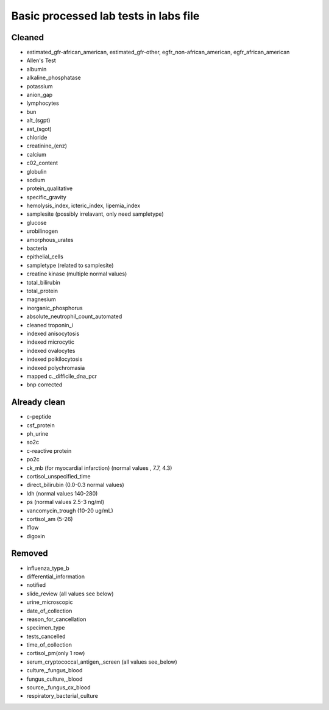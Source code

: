Basic processed lab tests in labs file
***************************************

Cleaned
=======
* estimated_gfr-african_american, estimated_gfr-other, egfr_non-african_american, egfr_african_american
* Allen's Test
* albumin
* alkaline_phosphatase
* potassium
* anion_gap
* lymphocytes
* bun
* alt_(sgpt)
* ast_(sgot)
* chloride
* creatinine_(enz)
* calcium
* c02_content
* globulin
* sodium
* protein_qualitative
* specific_gravity
* hemolysis_index, icteric_index, lipemia_index
* samplesite (possibly irrelavant, only need sampletype)
* glucose
* urobilinogen
* amorphous_urates
* bacteria
* epithelial_cells
* sampletype (related to samplesite)
* creatine kinase (multiple normal values)
* total_bilirubin
* total_protein
* magnesium
* inorganic_phosphorus
* absolute_neutrophil_count_automated
* cleaned troponin_i
* indexed anisocytosis
* indexed microcytic
* indexed ovalocytes
* indexed poikilocytosis
* indexed polychromasia
* mapped c._difficile_dna_pcr
* bnp corrected

Already clean
=============
* c-peptide
* csf_protein
* ph_urine
* so2c
* c-reactive protein
* po2c
* ck_mb (for myocardial infarction) (normal values , 7.7, 4.3)
* cortisol_unspecified_time
* direct_bilirubin (0.0-0.3 normal values)
* ldh (normal values 140-280)
* ps (normal values 2.5-3 ng/ml)
* vancomycin_trough (10-20 ug/mL)
* cortisol_am (5-26)
* lflow
* digoxin

Removed
=======
* influenza_type_b
* differential_information
* notified
* slide_review (all values see below)
* urine_microscopic
* date_of_collection
* reason_for_cancellation
* specimen_type
* tests_cancelled
* time_of_collection
* cortisol_pm(only 1 row)
* serum_cryptococcal_antigen,_screen (all values see_below)
* culture,_fungus_blood
* fungus_culture,_blood
* source,_fungus_cx_blood
* respiratory_bacterial_culture